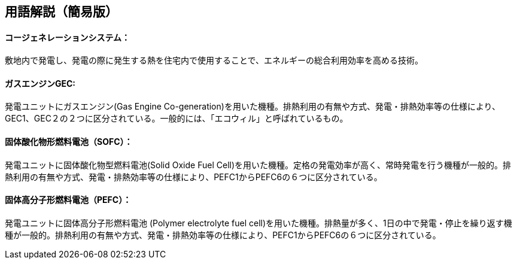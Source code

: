 == 用語解説（簡易版）

[[guide_cogen_cogen]]
==== コージェネレーションシステム：
敷地内で発電し、発電の際に発生する熱を住宅内で使用することで、エネルギーの総合利用効率を高める技術。

[[guide_cogen_gec]]
==== ガスエンジンGEC:
発電ユニットにガスエンジン(Gas Engine Co-generation)を用いた機種。排熱利用の有無や方式、発電・排熱効率等の仕様により、GEC1、GEC２の２つに区分されている。一般的には、「エコウィル」と呼ばれているもの。


[[guide_cogen_sofc]]
==== 固体酸化物形燃料電池（SOFC）：
発電ユニットに固体酸化物型燃料電池(Solid Oxide Fuel Cell)を用いた機種。定格の発電効率が高く、常時発電を行う機種が一般的。排熱利用の有無や方式、発電・排熱効率等の仕様により、PEFC1からPEFC6の６つに区分されている。

[[guide_cogen_pefc]]
==== 固体高分子形燃料電池（PEFC）：
発電ユニットに固体高分子形燃料電池 (Polymer electrolyte fuel cell)を用いた機種。排熱量が多く、1日の中で発電・停止を繰り返す機種が一般的。排熱利用の有無や方式、発電・排熱効率等の仕様により、PEFC1からPEFC6の６つに区分されている。


